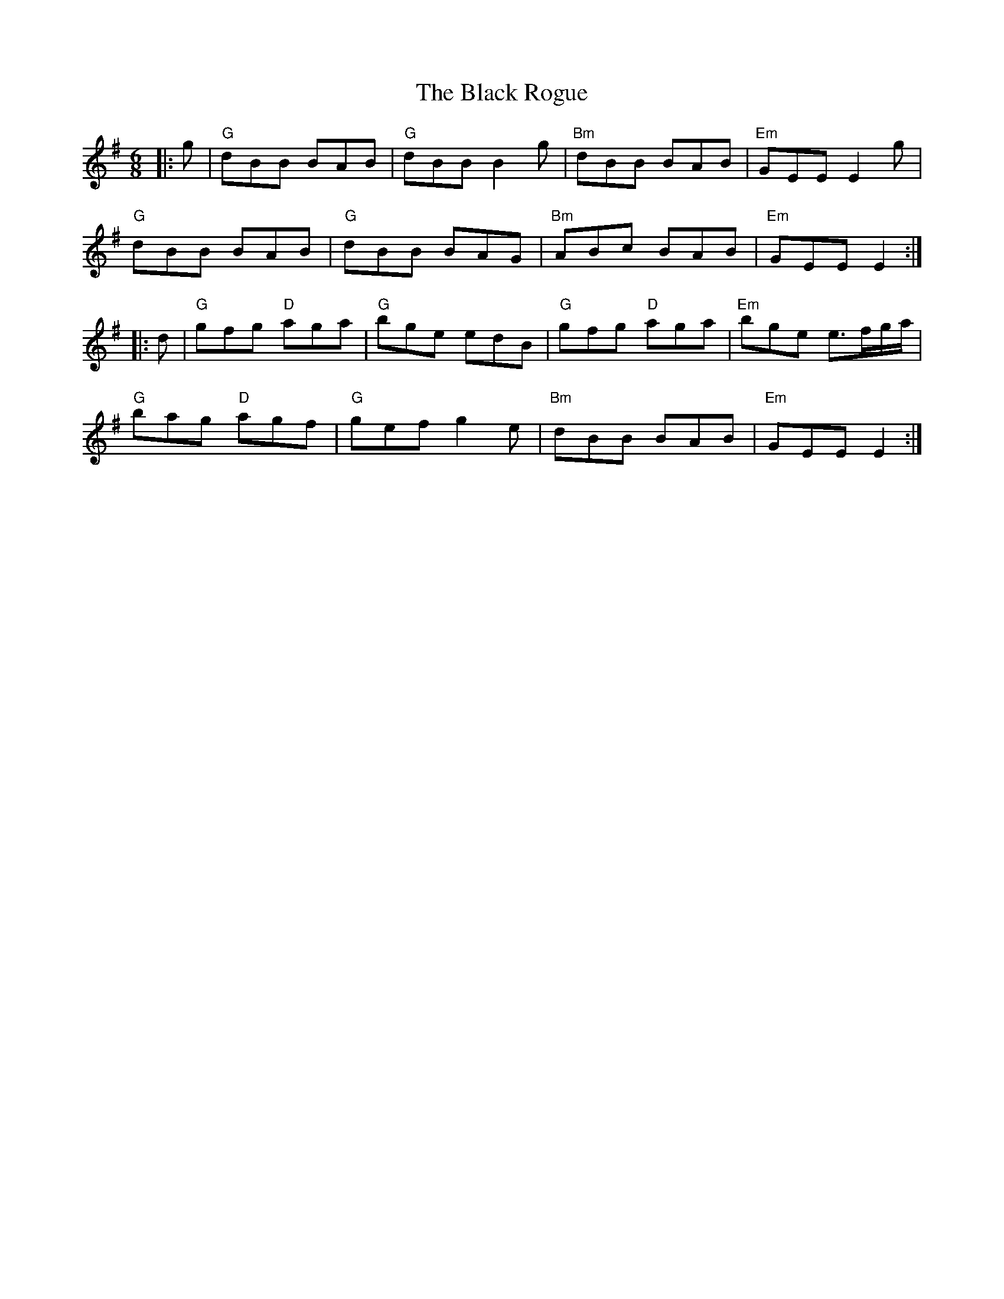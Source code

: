X: 1
T: Black Rogue, The
Z: Mix O'Lydian
S: https://thesession.org/tunes/12291#setting12291
R: jig
M: 6/8
L: 1/8
K: Gmaj
|: g | "G" dBB BAB | "G" dBB B2g | "Bm" dBB BAB | "Em" GEE E2g |
"G" dBB BAB | "G" dBB BAG | "Bm" ABc BAB | "Em" GEE E2 :|
|: d | "G" gfg "D" aga | "G" bge edB | "G" gfg "D" aga | "Em" bge e3/2f/2g/2a/2 |
"G" bag "D" agf | "G" gef g2e | "Bm " dBB BAB | "Em" GEEE2 :|
